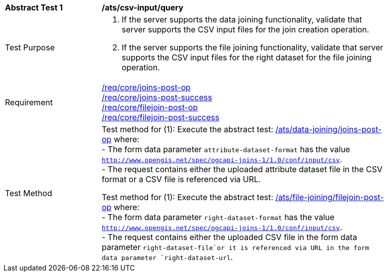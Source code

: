 [[ats_csv_input-query]]
[width="90%",cols="2,6a"]
|===
^|*Abstract Test {counter:ats-id}* |*/ats/csv-input/query*
^|Test Purpose | 1. If the server supports the data joining functionality, validate that server supports the CSV input files for the join creation operation.
2. If the server supports the file joining functionality, validate that server supports the CSV input files for the right dataset for the file joining operation.
^|Requirement | <<req_core_joins-post-op,/req/core/joins-post-op>> +
<<req_core_joins-post-success, /req/core/joins-post-success>> +
<<req_core_filejoin-post-op,/req/core/filejoin-post-op>> +
<<req_core_filejoin-post-success, /req/core/filejoin-post-success>>
^|Test Method | 
Test method for (1): Execute the abstract test: <<ats_data_joining_joins-post-op, /ats/data-joining/joins-post-op>> where: +
- The form data parameter `attribute-dataset-format` has the value `http://www.opengis.net/spec/ogcapi-joins-1/1.0/conf/input/csv`. +
- The request contains either the uploaded attribute dataset file in the CSV format or a CSV file is referenced via URL. +

Test method for (1): Execute the abstract test: <<ats_file_joining_filejoin-post-op, /ats/file-joining/filejoin-post-op>> where: +
- The form data parameter `right-dataset-format` has the value `http://www.opengis.net/spec/ogcapi-joins-1/1.0/conf/input/csv`. +
- The request contains either the uploaded CSV file in the form data parameter `right-dataset-file`or it is referenced via URL in the form data parameter `right-dataset-url`.
|===